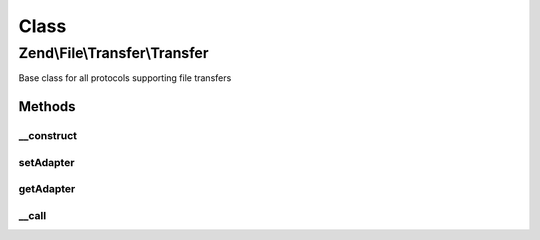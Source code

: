 .. File/Transfer/Transfer.php generated using docpx on 01/30/13 03:02pm


Class
*****

Zend\\File\\Transfer\\Transfer
==============================

Base class for all protocols supporting file transfers

Methods
-------

__construct
+++++++++++

.. function:: __construct()


    Creates a file processing handler

    :param string: Adapter to use
    :param bool: OPTIONAL False means Download, true means upload
    :param array: OPTIONAL Options to set for this adapter

    :throws Exception\InvalidArgumentException: 



setAdapter
++++++++++

.. function:: setAdapter()


    Sets a new adapter

    :param string: Adapter to use
    :param bool: OPTIONAL False means Download, true means upload
    :param array: OPTIONAL Options to set for this adapter

    :rtype: Transfer 

    :throws: Exception\InvalidArgumentException 



getAdapter
++++++++++

.. function:: getAdapter()


    Returns all set adapters

    :param bool: On null, all directions are returned
                          On false, download direction is returned
                          On true, upload direction is returned

    :rtype: array|Adapter\AbstractAdapter 



__call
++++++

.. function:: __call()


    Calls all methods from the adapter

    :param string: Method to call
    :param array: Options for this method

    :throws Exception\BadMethodCallException: if unknown method

    :rtype: mixed 



